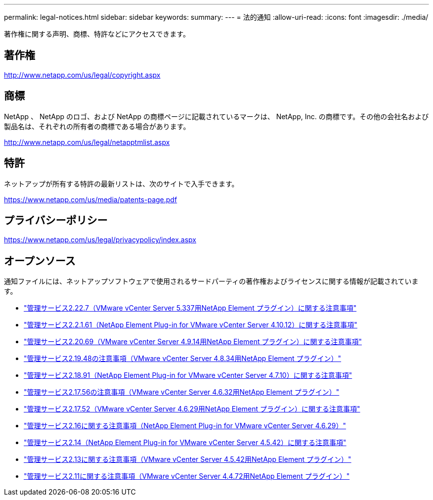 ---
permalink: legal-notices.html 
sidebar: sidebar 
keywords:  
summary:  
---
= 法的通知
:allow-uri-read: 
:icons: font
:imagesdir: ./media/


[role="lead"]
著作権に関する声明、商標、特許などにアクセスできます。



== 著作権

http://www.netapp.com/us/legal/copyright.aspx[]



== 商標

NetApp 、 NetApp のロゴ、および NetApp の商標ページに記載されているマークは、 NetApp, Inc. の商標です。その他の会社名および製品名は、それぞれの所有者の商標である場合があります。

http://www.netapp.com/us/legal/netapptmlist.aspx[]



== 特許

ネットアップが所有する特許の最新リストは、次のサイトで入手できます。

https://www.netapp.com/us/media/patents-page.pdf[]



== プライバシーポリシー

https://www.netapp.com/us/legal/privacypolicy/index.aspx[]



== オープンソース

通知ファイルには、ネットアップソフトウェアで使用されるサードパーティの著作権およびライセンスに関する情報が記載されています。

* link:media/mgmt_svcs_2.22_notice.pdf["管理サービス2.22.7（VMware vCenter Server 5.337用NetApp Element プラグイン）に関する注意事項"^]
* link:media/mgmt_svcs_2.21_notice.pdf["管理サービス2.2.1.61（NetApp Element Plug-in for VMware vCenter Server 4.10.12）に関する注意事項"^]
* link:media/mgmt_svcs_2.20_notice.pdf["管理サービス2.20.69（VMware vCenter Server 4.9.14用NetApp Element プラグイン）に関する注意事項"^]
* link:media/mgmt_svcs_2.19_notice.pdf["管理サービス2.19.48の注意事項（VMware vCenter Server 4.8.34用NetApp Element プラグイン）"^]
* link:media/mgmt_svcs_2.18_notice.pdf["管理サービス2.18.91（NetApp Element Plug-in for VMware vCenter Server 4.7.10）に関する注意事項"^]
* link:media/mgmt_svcs_2.17.56_notice.pdf["管理サービス2.17.56の注意事項（VMware vCenter Server 4.6.32用NetApp Element プラグイン）"^]
* link:media/mgmt_svcs_2.17_notice.pdf["管理サービス2.17.52（VMware vCenter Server 4.6.29用NetApp Element プラグイン）に関する注意事項"^]
* link:media/mgmt_svcs_2.16_notice.pdf["管理サービス2.16に関する注意事項（NetApp Element Plug-in for VMware vCenter Server 4.6.29）"^]
* link:media/mgmt_svcs_2.14_notice.pdf["管理サービス2.14（NetApp Element Plug-in for VMware vCenter Server 4.5.42）に関する注意事項"^]
* link:media/mgmt_svcs_2.13_notice.pdf["管理サービス2.13に関する注意事項（VMware vCenter Server 4.5.42用NetApp Element プラグイン）"^]
* link:media/mgmt_svcs_2.11_notice.pdf["管理サービス2.11に関する注意事項（VMware vCenter Server 4.4.72用NetApp Element プラグイン）"^]

